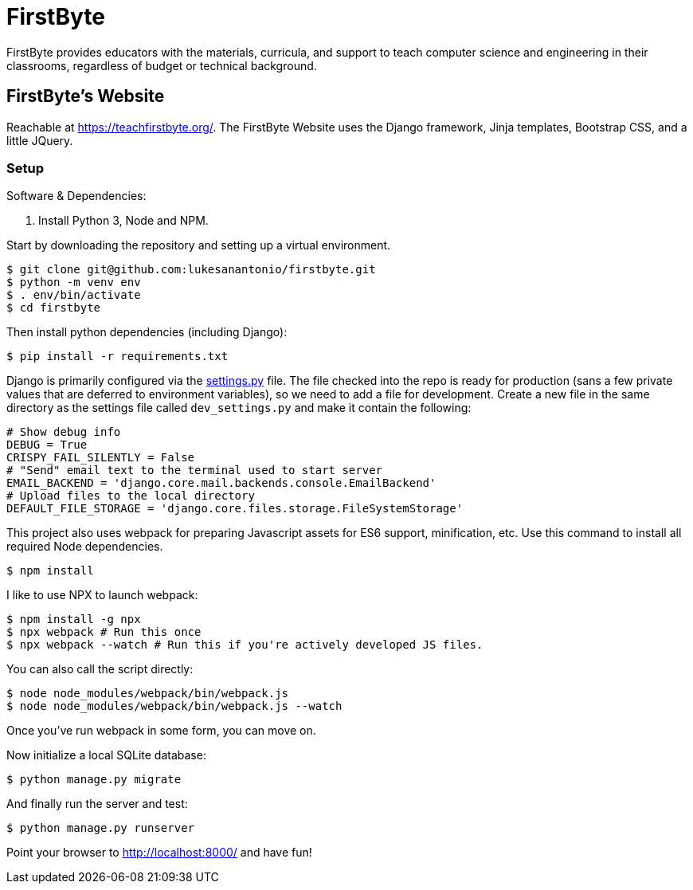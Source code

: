 = FirstByte

FirstByte provides educators with the materials, curricula, and support to
teach computer science and engineering in their classrooms, regardless of budget
or technical background.

== FirstByte's Website

Reachable at https://teachfirstbyte.org/. The FirstByte Website uses the Django
framework, Jinja templates, Bootstrap CSS, and a little JQuery.

=== Setup

Software & Dependencies:

. Install Python 3, Node and NPM.

Start by downloading the repository and setting up a virtual environment.

    $ git clone git@github.com:lukesanantonio/firstbyte.git
    $ python -m venv env
    $ . env/bin/activate
    $ cd firstbyte

Then install python dependencies (including Django):

    $ pip install -r requirements.txt

Django is primarily configured via the link:firstbyte/settings.py[settings.py]
file. The file checked into the repo is ready for production (sans a few
private values that are deferred to environment variables), so we need to add a
file for development. Create a new file in the same directory as the settings
file called `dev_settings.py` and make it contain the following:

```
# Show debug info
DEBUG = True
CRISPY_FAIL_SILENTLY = False
# "Send" email text to the terminal used to start server
EMAIL_BACKEND = 'django.core.mail.backends.console.EmailBackend'
# Upload files to the local directory
DEFAULT_FILE_STORAGE = 'django.core.files.storage.FileSystemStorage'
```

This project also uses webpack for preparing Javascript assets for ES6
support, minification, etc. Use this command to install all required Node
dependencies.

    $ npm install

I like to use NPX to launch webpack:

    $ npm install -g npx
    $ npx webpack # Run this once
    $ npx webpack --watch # Run this if you're actively developed JS files.

You can also call the script directly:

    $ node node_modules/webpack/bin/webpack.js
    $ node node_modules/webpack/bin/webpack.js --watch

Once you've run webpack in some form, you can move on.

Now initialize a local SQLite database:

    $ python manage.py migrate

And finally run the server and test:

    $ python manage.py runserver

Point your browser to http://localhost:8000/ and have fun!